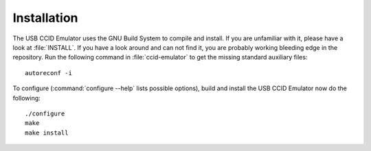 .. highlight:: sh

=============
Installation
=============

The USB CCID Emulator uses the GNU Build System to compile and install. If you are
unfamiliar with it, please have a look at :file:`INSTALL`. If you have a look
around and can not find it, you are probably working bleeding edge in the
repository.  Run the following command in :file:`ccid-emulator` to
get the missing standard auxiliary files::
    
    autoreconf -i

To configure (:command:`configure --help` lists possible options), build and
install the USB CCID Emulator now do the following::
    
    ./configure
    make
    make install
